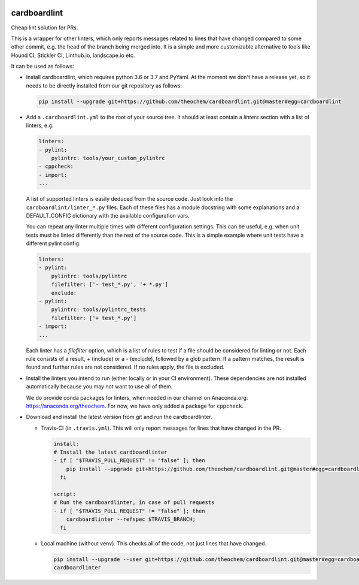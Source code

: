 .. image:: https://codecov.io/gh/theochem/cardboardlint/branch/master/graph/badge.svg
    :target: https://codecov.io/gh/theochem/cardboardlint
.. image:: https://travis-ci.org/theochem/cardboardlint.svg?branch=master
    :target: https://travis-ci.org/theochem/cardboardlint


cardboardlint
-------------

Cheap lint solution for PRs.

This is a wrapper for other linters, which only reports messages related to lines that
have changed compared to some other commit, e.g. the head of the branch being merged into.
It is a simple and more customizable alternative to tools like Hound CI, Stickler CI,
Linthub.io, landscape.io etc.

It can be used as follows:

- Install cardboardlint, which requires python 3.6 or 3.7 and PyYaml.
  At the moment we don't have a release yet, so it needs to be directly
  installed from our git repository as follows:

  .. code:: bash

      pip install --upgrade git+https://github.com/theochem/cardboardlint.git@master#egg=cardboardlint

- Add a ``.cardboardlint.yml`` to the root of your source tree. It should at least contain
  a `linters` section with a list of linters, e.g.

  .. code:: yaml

      linters:
      - pylint:
          pylintrc: tools/your_custom_pylintrc
      - cppcheck:
      - import:
      ...

  A list of supported linters is easily deduced from the source code. Just look into
  the ``cardboardlint/linter_*.py`` files. Each of these files has a module docstring with
  some explanations and a DEFAULT_CONFIG dictionary with the available configuration vars.

  You can repeat any linter multiple times with different configuration settings. This can
  be useful, e.g. when unit tests must be linted differently than the rest of the source
  code. This is a simple example where unit tests have a different pylint config:

  .. code:: yaml

      linters:
      - pylint:
          pylintrc: tools/pylintrc
          filefilter: ['- test_*.py', '+ *.py']
          exclude:
      - pylint:
          pylintrc: tools/pylintrc_tests
          filefilter: ['+ test_*.py']
      - import:
      ...

  Each linter has a `filefilter` option, which is a list of rules to test if a file should
  be considered for linting or not. Each rule consists of a result, `+` (include) or a `-`
  (exclude), followed by a glob pattern. If a pattern matches, the result is found and
  further rules are not considered. If no rules apply, the file is excluded.

- Install the linters you intend to run (either locally or in your CI environment). These
  dependencies are not installed automatically because you may not want to use all of
  them.

  We do provide conda packages for linters, when needed in our channel on Anaconda.org:
  https://anaconda.org/theochem. For now, we have only added a package for ``cppcheck``.

- Download and install the latest version from git and run the cardboardlinter.

  - Travis-CI (in ``.travis.yml``). This will only report messages for lines that have
    changed in the PR.

    .. code:: yaml

        install:
        # Install the latest cardboardlinter
        - if [ "$TRAVIS_PULL_REQUEST" != "false" ]; then
            pip install --upgrade git+https://github.com/theochem/cardboardlint.git@master#egg=cardboardlint;
          fi

        script:
        # Run the cardboardlinter, in case of pull requests
        - if [ "$TRAVIS_PULL_REQUEST" != "false" ]; then
            cardboardlinter --refspec $TRAVIS_BRANCH;
          fi

  - Local machine (without venv). This checks all of the code, not just lines that have
    changed.

    .. code:: bash

        pip install --upgrade --user git+https://github.com/theochem/cardboardlint.git@master#egg=cardboardlint
        cardboardlinter
